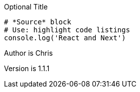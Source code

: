 :Author:    Chris
:Email:     <kettenbach@gmail.com>
:Date:      date
:Revision:  1.1.1

.Optional Title
[source,javascript]
----
# *Source* block
# Use: highlight code listings
console.log('React and Next')
----


Author is {author}

Version is {revision}
